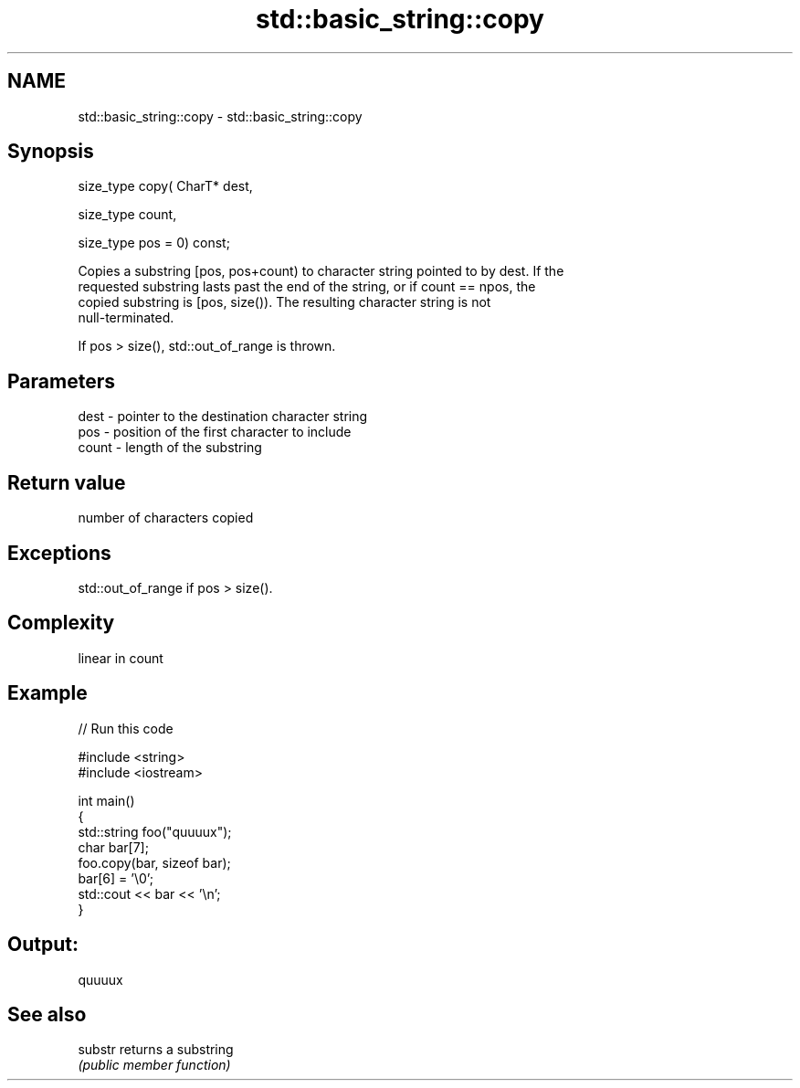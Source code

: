 .TH std::basic_string::copy 3 "2018.03.28" "http://cppreference.com" "C++ Standard Libary"
.SH NAME
std::basic_string::copy \- std::basic_string::copy

.SH Synopsis
   size_type copy( CharT* dest,

                   size_type count,

                   size_type pos = 0) const;

   Copies a substring [pos, pos+count) to character string pointed to by dest. If the
   requested substring lasts past the end of the string, or if count == npos, the
   copied substring is [pos, size()). The resulting character string is not
   null-terminated.

   If pos > size(), std::out_of_range is thrown.

.SH Parameters

   dest  - pointer to the destination character string
   pos   - position of the first character to include
   count - length of the substring

.SH Return value

   number of characters copied

.SH Exceptions

   std::out_of_range if pos > size().

.SH Complexity

   linear in count

.SH Example

   
// Run this code

 #include <string>
 #include <iostream>
  
 int main()
 {
   std::string foo("quuuux");
   char bar[7];
   foo.copy(bar, sizeof bar);
   bar[6] = '\\0';
   std::cout << bar << '\\n';
 }

.SH Output:

 quuuux

.SH See also

   substr returns a substring
          \fI(public member function)\fP 
